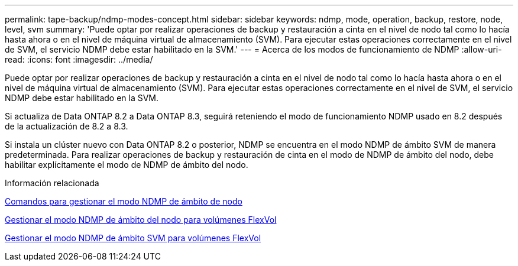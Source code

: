 ---
permalink: tape-backup/ndmp-modes-concept.html 
sidebar: sidebar 
keywords: ndmp, mode, operation, backup, restore, node, level, svm 
summary: 'Puede optar por realizar operaciones de backup y restauración a cinta en el nivel de nodo tal como lo hacía hasta ahora o en el nivel de máquina virtual de almacenamiento (SVM). Para ejecutar estas operaciones correctamente en el nivel de SVM, el servicio NDMP debe estar habilitado en la SVM.' 
---
= Acerca de los modos de funcionamiento de NDMP
:allow-uri-read: 
:icons: font
:imagesdir: ../media/


[role="lead"]
Puede optar por realizar operaciones de backup y restauración a cinta en el nivel de nodo tal como lo hacía hasta ahora o en el nivel de máquina virtual de almacenamiento (SVM). Para ejecutar estas operaciones correctamente en el nivel de SVM, el servicio NDMP debe estar habilitado en la SVM.

Si actualiza de Data ONTAP 8.2 a Data ONTAP 8.3, seguirá reteniendo el modo de funcionamiento NDMP usado en 8.2 después de la actualización de 8.2 a 8.3.

Si instala un clúster nuevo con Data ONTAP 8.2 o posterior, NDMP se encuentra en el modo NDMP de ámbito SVM de manera predeterminada. Para realizar operaciones de backup y restauración de cinta en el modo de NDMP de ámbito del nodo, debe habilitar explícitamente el modo de NDMP de ámbito del nodo.

.Información relacionada
xref:commands-manage-node-scoped-ndmp-reference.adoc[Comandos para gestionar el modo NDMP de ámbito de nodo]

xref:manage-node-scoped-ndmp-mode-concept.adoc[Gestionar el modo NDMP de ámbito del nodo para volúmenes FlexVol]

xref:manage-svm-scoped-ndmp-mode-concept.adoc[Gestionar el modo NDMP de ámbito SVM para volúmenes FlexVol]
